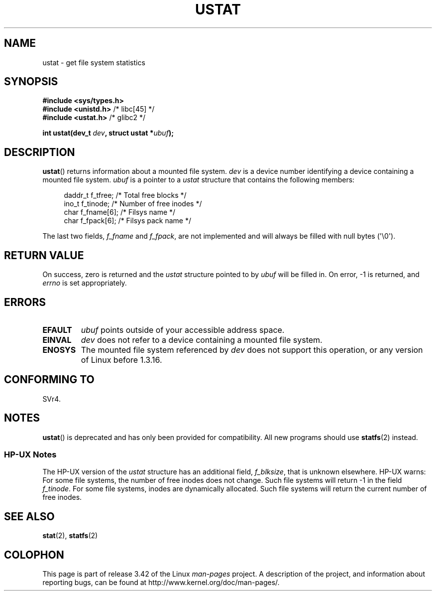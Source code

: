 .\" Copyright (C) 1995, Thomas K. Dyas <tdyas@eden.rutgers.edu>
.\"
.\" Permission is granted to make and distribute verbatim copies of this
.\" manual provided the copyright notice and this permission notice are
.\" preserved on all copies.
.\"
.\" Permission is granted to copy and distribute modified versions of this
.\" manual under the conditions for verbatim copying, provided that the
.\" entire resulting derived work is distributed under the terms of a
.\" permission notice identical to this one.
.\"
.\" Since the Linux kernel and libraries are constantly changing, this
.\" manual page may be incorrect or out-of-date.  The author(s) assume no
.\" responsibility for errors or omissions, or for damages resulting from
.\" the use of the information contained herein.  The author(s) may not
.\" have taken the same level of care in the production of this manual,
.\" which is licensed free of charge, as they might when working
.\" professionally.
.\"
.\" Formatted or processed versions of this manual, if unaccompanied by
.\" the source, must acknowledge the copyright and authors of this work.
.\"
.\" Created  1995-08-09 Thomas K. Dyas <tdyas@eden.rutgers.edu>
.\" Modified 1997-01-31 by Eric S. Raymond <esr@thyrsus.com>
.\" Modified 2001-03-22 by aeb
.\" Modified 2003-08-04 by aeb
.\"
.TH USTAT 2 2003-08-04 "Linux" "Linux Programmer's Manual"
.SH NAME
ustat \- get file system statistics
.SH SYNOPSIS
.nf
.B #include <sys/types.h>
.br
.BR "#include <unistd.h>" "    /* libc[45] */"
.br
.BR "#include <ustat.h>" "     /* glibc2 */"
.sp
.BI "int ustat(dev_t " dev ", struct ustat *" ubuf );
.fi
.SH DESCRIPTION
.BR ustat ()
returns information about a mounted file system.
.I dev
is a device number identifying a device containing
a mounted file system.
.I ubuf
is a pointer to a \fIustat\fP structure that contains the following
members:
.in +4n
.nf

daddr_t f_tfree;      /* Total free blocks */
ino_t   f_tinode;     /* Number of free inodes */
char    f_fname[6];   /* Filsys name */
char    f_fpack[6];   /* Filsys pack name */
.fi
.in
.PP
The last two fields,
.I f_fname
and
.IR f_fpack ,
are not implemented and will
always be filled with null bytes (\(aq\\0\(aq).
.SH "RETURN VALUE"
On success, zero is returned and the
.I ustat
structure pointed to by
.I ubuf
will be filled in.
On error, \-1 is returned, and
.I errno
is set appropriately.
.SH ERRORS
.TP
.B EFAULT
.I ubuf
points outside of your accessible address space.
.TP
.B EINVAL
.I dev
does not refer to a device containing a mounted file system.
.TP
.B ENOSYS
The mounted file system referenced by
.I dev
does not support this operation, or any version of Linux before
1.3.16.
.SH "CONFORMING TO"
SVr4.
.\" SVr4 documents additional error conditions ENOLINK, ECOMM, and EINTR
.\" but has no ENOSYS condition.
.SH NOTES
.BR ustat ()
is deprecated and has only been provided for compatibility.
All new programs should use
.BR statfs (2)
instead.
.SS "HP-UX Notes"
The HP-UX version of the
.I ustat
structure has an additional field,
.IR f_blksize ,
that is unknown elsewhere.
HP-UX warns:
For some file systems, the number of free inodes does not change.
Such file systems will return \-1 in the field
.IR f_tinode .
.\" Some software tries to use this in order to test whether the
.\" underlying file system is NFS.
For some file systems, inodes are dynamically allocated.
Such file systems will return the current number of free inodes.
.SH "SEE ALSO"
.BR stat (2),
.BR statfs (2)
.SH COLOPHON
This page is part of release 3.42 of the Linux
.I man-pages
project.
A description of the project,
and information about reporting bugs,
can be found at
http://www.kernel.org/doc/man-pages/.
